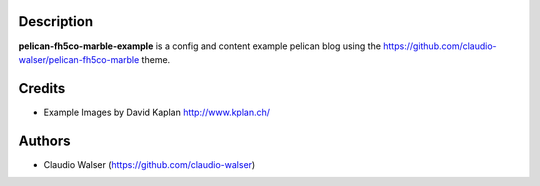 Description
-----------

**pelican-fh5co-marble-example** is a config and content example pelican blog using the https://github.com/claudio-walser/pelican-fh5co-marble theme.



Credits
-------
- Example Images by David Kaplan http://www.kplan.ch/



Authors
-------

-  Claudio Walser (https://github.com/claudio-walser)
